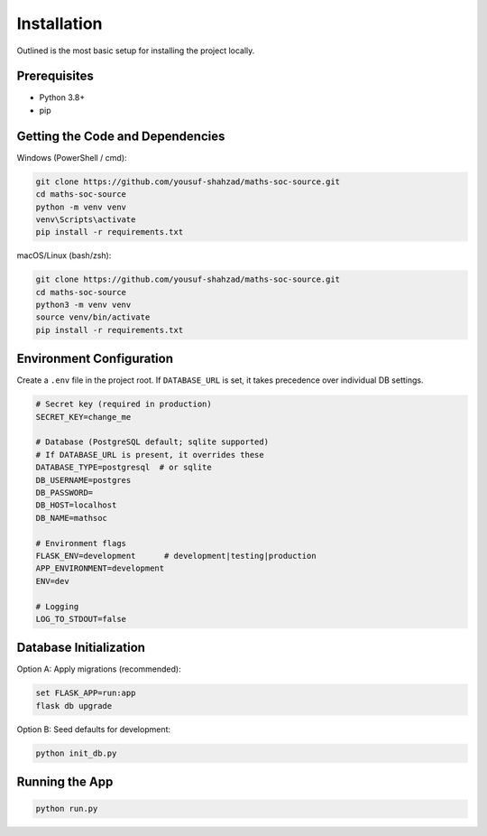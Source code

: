 Installation
============

Outlined is the most basic setup for installing the project locally.

Prerequisites
-------------
- Python 3.8+
- pip

Getting the Code and Dependencies
---------------------------------

Windows (PowerShell / cmd):

.. code-block:: powershell

   git clone https://github.com/yousuf-shahzad/maths-soc-source.git
   cd maths-soc-source
   python -m venv venv
   venv\Scripts\activate
   pip install -r requirements.txt

macOS/Linux (bash/zsh):

.. code-block:: bash

   git clone https://github.com/yousuf-shahzad/maths-soc-source.git
   cd maths-soc-source
   python3 -m venv venv
   source venv/bin/activate
   pip install -r requirements.txt

Environment Configuration
-------------------------

Create a ``.env`` file in the project root. If ``DATABASE_URL`` is set, it takes precedence over individual DB settings.

.. code-block:: ini

   # Secret key (required in production)
   SECRET_KEY=change_me

   # Database (PostgreSQL default; sqlite supported)
   # If DATABASE_URL is present, it overrides these
   DATABASE_TYPE=postgresql  # or sqlite
   DB_USERNAME=postgres
   DB_PASSWORD=
   DB_HOST=localhost
   DB_NAME=mathsoc

   # Environment flags
   FLASK_ENV=development      # development|testing|production
   APP_ENVIRONMENT=development
   ENV=dev

   # Logging
   LOG_TO_STDOUT=false

Database Initialization
-----------------------

Option A: Apply migrations (recommended):

.. code-block:: powershell

   set FLASK_APP=run:app
   flask db upgrade

Option B: Seed defaults for development:

.. code-block:: powershell

   python init_db.py

Running the App
---------------

.. code-block:: powershell

   python run.py